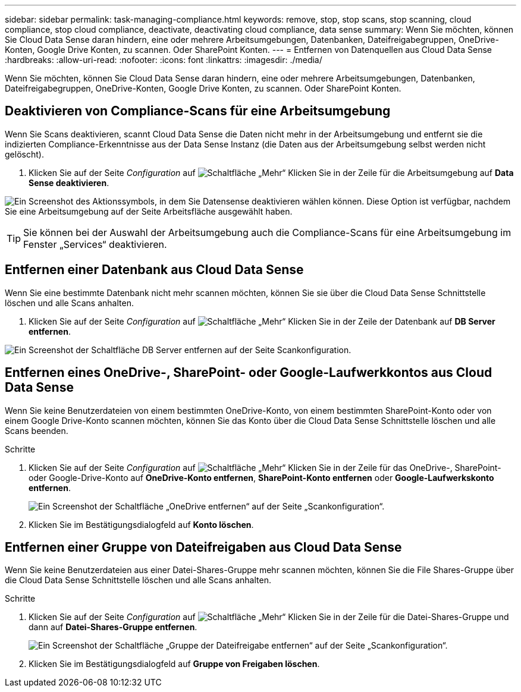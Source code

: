 ---
sidebar: sidebar 
permalink: task-managing-compliance.html 
keywords: remove, stop, stop scans, stop scanning, cloud compliance, stop cloud compliance, deactivate, deactivating cloud compliance, data sense 
summary: Wenn Sie möchten, können Sie Cloud Data Sense daran hindern, eine oder mehrere Arbeitsumgebungen, Datenbanken, Dateifreigabegruppen, OneDrive-Konten, Google Drive Konten, zu scannen. Oder SharePoint Konten. 
---
= Entfernen von Datenquellen aus Cloud Data Sense
:hardbreaks:
:allow-uri-read: 
:nofooter: 
:icons: font
:linkattrs: 
:imagesdir: ./media/


[role="lead"]
Wenn Sie möchten, können Sie Cloud Data Sense daran hindern, eine oder mehrere Arbeitsumgebungen, Datenbanken, Dateifreigabegruppen, OneDrive-Konten, Google Drive Konten, zu scannen. Oder SharePoint Konten.



== Deaktivieren von Compliance-Scans für eine Arbeitsumgebung

Wenn Sie Scans deaktivieren, scannt Cloud Data Sense die Daten nicht mehr in der Arbeitsumgebung und entfernt sie die indizierten Compliance-Erkenntnisse aus der Data Sense Instanz (die Daten aus der Arbeitsumgebung selbst werden nicht gelöscht).

. Klicken Sie auf der Seite _Configuration_ auf image:screenshot_gallery_options.gif["Schaltfläche „Mehr“"] Klicken Sie in der Zeile für die Arbeitsumgebung auf *Data Sense deaktivieren*.


image:screenshot_deactivate_compliance_scan.png["Ein Screenshot des Aktionssymbols, in dem Sie Datensense deaktivieren wählen können. Diese Option ist verfügbar, nachdem Sie eine Arbeitsumgebung auf der Seite Arbeitsfläche ausgewählt haben."]


TIP: Sie können bei der Auswahl der Arbeitsumgebung auch die Compliance-Scans für eine Arbeitsumgebung im Fenster „Services“ deaktivieren.



== Entfernen einer Datenbank aus Cloud Data Sense

Wenn Sie eine bestimmte Datenbank nicht mehr scannen möchten, können Sie sie über die Cloud Data Sense Schnittstelle löschen und alle Scans anhalten.

. Klicken Sie auf der Seite _Configuration_ auf image:screenshot_gallery_options.gif["Schaltfläche „Mehr“"] Klicken Sie in der Zeile der Datenbank auf *DB Server entfernen*.


image:screenshot_compliance_remove_db.png["Ein Screenshot der Schaltfläche DB Server entfernen auf der Seite Scankonfiguration."]



== Entfernen eines OneDrive-, SharePoint- oder Google-Laufwerkkontos aus Cloud Data Sense

Wenn Sie keine Benutzerdateien von einem bestimmten OneDrive-Konto, von einem bestimmten SharePoint-Konto oder von einem Google Drive-Konto scannen möchten, können Sie das Konto über die Cloud Data Sense Schnittstelle löschen und alle Scans beenden.

.Schritte
. Klicken Sie auf der Seite _Configuration_ auf image:screenshot_gallery_options.gif["Schaltfläche „Mehr“"] Klicken Sie in der Zeile für das OneDrive-, SharePoint- oder Google-Drive-Konto auf *OneDrive-Konto entfernen*, *SharePoint-Konto entfernen* oder *Google-Laufwerkskonto entfernen*.
+
image:screenshot_compliance_remove_onedrive.png["Ein Screenshot der Schaltfläche „OneDrive entfernen“ auf der Seite „Scankonfiguration“."]

. Klicken Sie im Bestätigungsdialogfeld auf *Konto löschen*.




== Entfernen einer Gruppe von Dateifreigaben aus Cloud Data Sense

Wenn Sie keine Benutzerdateien aus einer Datei-Shares-Gruppe mehr scannen möchten, können Sie die File Shares-Gruppe über die Cloud Data Sense Schnittstelle löschen und alle Scans anhalten.

.Schritte
. Klicken Sie auf der Seite _Configuration_ auf image:screenshot_gallery_options.gif["Schaltfläche „Mehr“"] Klicken Sie in der Zeile für die Datei-Shares-Gruppe und dann auf *Datei-Shares-Gruppe entfernen*.
+
image:screenshot_compliance_remove_fileshare_group.png["Ein Screenshot der Schaltfläche „Gruppe der Dateifreigabe entfernen“ auf der Seite „Scankonfiguration“."]

. Klicken Sie im Bestätigungsdialogfeld auf *Gruppe von Freigaben löschen*.

